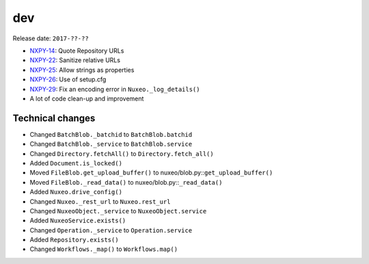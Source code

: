 dev
---

Release date: ``2017-??-??``

-  `NXPY-14 <https://jira.nuxeo.com/browse/NXPY-14>`__: Quote Repository URLs
-  `NXPY-22 <https://jira.nuxeo.com/browse/NXPY-22>`__: Sanitize relative URLs
-  `NXPY-25 <https://jira.nuxeo.com/browse/NXPY-25>`__: Allow strings as properties
-  `NXPY-26 <https://jira.nuxeo.com/browse/NXPY-26>`__: Use of setup.cfg
-  `NXPY-29 <https://jira.nuxeo.com/browse/NXPY-29>`__: Fix an encoding error in ``Nuxeo._log_details()``
-  A lot of code clean-up and improvement

Technical changes
~~~~~~~~~~~~~~~~~

-  Changed ``BatchBlob._batchid`` to ``BatchBlob.batchid``
-  Changed ``BatchBlob._service`` to ``BatchBlob.service``
-  Changed ``Directory.fetchAll()`` to ``Directory.fetch_all()``
-  Added ``Document.is_locked()``
-  Moved ``FileBlob.get_upload_buffer()`` to
   nuxeo/blob.py::\ ``get_upload_buffer()``
-  Moved ``FileBlob._read_data()`` to nuxeo/blob.py::\ ``_read_data()``
-  Added ``Nuxeo.drive_config()``
-  Changed ``Nuxeo._rest_url`` to ``Nuxeo.rest_url``
-  Changed ``NuxeoObject._service`` to ``NuxeoObject.service``
-  Added ``NuxeoService.exists()``
-  Changed ``Operation._service`` to ``Operation.service``
-  Added ``Repository.exists()``
-  Changed ``Workflows._map()`` to ``Workflows.map()``
